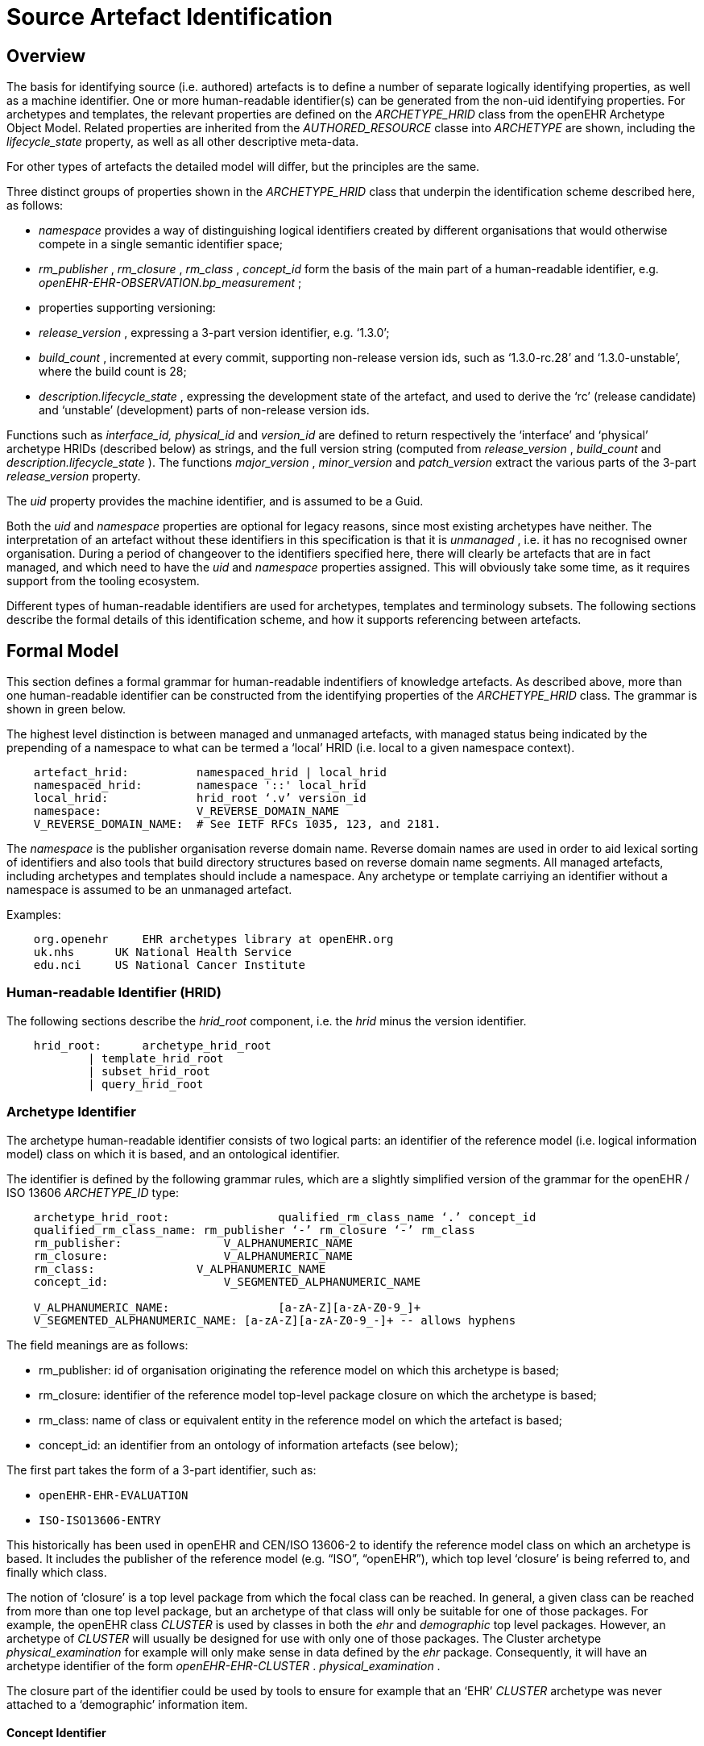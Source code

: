 = Source Artefact Identification

== Overview

The basis for identifying source (i.e. authored) artefacts is to define a number of separate logically identifying properties, as well as a machine identifier. One or more human-readable identifier(s) can be generated from the non-uid identifying properties. For archetypes and templates, the relevant properties are defined on the _ARCHETYPE_HRID_ class from the openEHR Archetype Object Model. Related properties are inherited from the _AUTHORED_RESOURCE_ classe into _ARCHETYPE_ are shown, including the _lifecycle_state_ property, as well as all other descriptive meta-data.

For other types of artefacts the detailed model will differ, but the principles are the same.

Three distinct groups of properties shown in the _ARCHETYPE_HRID_ class that underpin the identification scheme described here, as follows:

* _namespace_ provides a way of distinguishing logical identifiers created by different organisations that would otherwise compete in a single semantic identifier space;
* _rm_publisher_ , _rm_closure_ , _rm_class_ , _concept_id_ form the basis of the main part of a human-readable identifier, e.g. _openEHR-EHR-OBSERVATION.bp_measurement_ ;
* properties supporting versioning:
* _release_version_ , expressing a 3-part version identifier, e.g. ‘1.3.0’;
* _build_count_ , incremented at every commit, supporting non-release version ids, such as ‘1.3.0-rc.28’ and ‘1.3.0-unstable’, where the build count is 28;
* _description.lifecycle_state_ , expressing the development state of the artefact, and used to derive the ‘rc’ (release candidate) and ‘unstable’ (development) parts of non-release version ids.

Functions such as _interface_id, physical_id_ and _version_id_ are defined to return respectively the ‘interface’ and ‘physical’ archetype HRIDs (described below) as strings, and the full version string (computed from _release_version_ , _build_count_ and _description.lifecycle_state_ ). The functions _major_version_ , _minor_version_ and _patch_version_ extract the various parts of the 3-part _release_version_ property.

The _uid_ property provides the machine identifier, and is assumed to be a Guid.

Both the _uid_ and _namespace_ properties are optional for legacy reasons, since most existing archetypes have neither. The interpretation of an artefact without these identifiers in this specification is that it is _unmanaged_ , i.e. it has no recognised owner organisation. During a period of changeover to the identifiers specified here, there will clearly be artefacts that are in fact managed, and which need to have the _uid_ and _namespace_ properties assigned. This will obviously take some time, as it requires support from the tooling ecosystem.

Different types of human-readable identifiers are used for archetypes, templates and terminology subsets. The following sections describe the formal details of this identification scheme, and how it supports referencing between artefacts.

== Formal Model

This section defines a formal grammar for human-readable indentifiers of knowledge artefacts. As described above, more than one human-readable identifier can be constructed from the identifying properties of the _ARCHETYPE_HRID_ class. The grammar is shown in green below.

The highest level distinction is between managed and unmanaged artefacts, with managed status being indicated by the prepending of a namespace to what can be termed a ‘local’ HRID (i.e. local to a given namespace context).

--------
    artefact_hrid:          namespaced_hrid | local_hrid
    namespaced_hrid:        namespace '::' local_hrid
    local_hrid:             hrid_root ‘.v’ version_id
    namespace:              V_REVERSE_DOMAIN_NAME
    V_REVERSE_DOMAIN_NAME:  # See IETF RFCs 1035, 123, and 2181.                        
--------

The _namespace_ is the publisher organisation reverse domain name. Reverse domain names are used in order to aid lexical sorting of identifiers and also tools that build directory structures based on reverse domain name segments. All managed artefacts, including archetypes and templates should include a namespace. Any archetype or template carriying an identifier without a namespace is assumed to be an unmanaged artefact.

Examples:

--------
    org.openehr     EHR archetypes library at openEHR.org
    uk.nhs      UK National Health Service
    edu.nci     US National Cancer Institute
--------

=== Human-readable Identifier (HRID)

The following sections describe the _hrid_root_ component, i.e. the _hrid_ minus the version identifier.

--------
    hrid_root:      archetype_hrid_root 
            | template_hrid_root
            | subset_hrid_root
            | query_hrid_root                            
--------

=== Archetype Identifier

The archetype human-readable identifier consists of two logical parts: an identifier of the reference model (i.e. logical information model) class on which it is based, and an ontological identifier.

The identifier is defined by the following grammar rules, which are a slightly simplified version of the grammar for the openEHR / ISO 13606 _ARCHETYPE_ID_ type:

--------
    archetype_hrid_root:                qualified_rm_class_name ‘.’ concept_id
    qualified_rm_class_name: rm_publisher ‘-’ rm_closure ‘-’ rm_class
    rm_publisher:               V_ALPHANUMERIC_NAME
    rm_closure:                 V_ALPHANUMERIC_NAME
    rm_class:               V_ALPHANUMERIC_NAME
    concept_id:                 V_SEGMENTED_ALPHANUMERIC_NAME

    V_ALPHANUMERIC_NAME:                [a-zA-Z][a-zA-Z0-9_]+
    V_SEGMENTED_ALPHANUMERIC_NAME: [a-zA-Z][a-zA-Z0-9_-]+ -- allows hyphens
--------

The field meanings are as follows:

* rm_publisher: id of organisation originating the reference model on which this archetype is based;
* rm_closure: identifier of the reference model top-level package closure on which the archetype is based;
* rm_class: name of class or equivalent entity in the reference model on which the artefact is based;
* concept_id: an identifier from an ontology of information artefacts (see below);

The first part takes the form of a 3-part identifier, such as:

* `openEHR-EHR-EVALUATION`
* `ISO-ISO13606-ENTRY`

This historically has been used in openEHR and CEN/ISO 13606-2 to identify the reference model class on which an archetype is based. It includes the publisher of the reference model (e.g. “ISO”, “openEHR”), which top level ‘closure’ is being referred to, and finally which class.

The notion of ‘closure’ is a top level package from which the focal class can be reached. In general, a given class can be reached from more than one top level package, but an archetype of that class will only be suitable for one of those packages. For example, the openEHR class _CLUSTER_ is used by classes in both the _ehr_ and _demographic_ top level packages. However, an archetype of _CLUSTER_ will usually be designed for use with only one of those packages. The Cluster archetype _physical_examination_ for example will only make sense in data defined by the _ehr_ package. Consequently, it will have an archetype identifier of the form _openEHR-EHR-CLUSTER_ . _physical_examination_ .

The closure part of the identifier could be used by tools to ensure for example that an ‘EHR’ _CLUSTER_ archetype was never attached to a ‘demographic’ information item.

==== Concept Identifier

The second part of the human-readable identifier is a ‘short’ ontological identifier (known in ADL 1.4 as the ‘concept’ or ‘domain concept’). Such identifiers have historically been natural language words or phrases, typically in a short mnemonic form, e.g. ‘bp_measurement’ in the archetype identifier _ISO-ISO13606-ENTRY.bp_measurement.v1_ .

==== Legacy ADL 1.4 Semantics

Historically in ADL 1.4 (ISO 13606-2:2008), the ‘concept’ part of the identifier encoded the specialisation hierarchy of concepts as a series of hyphated segments, e.g. ‘problem’ and ‘problem-diagnosis’, with the latter identifiying a specialised form of the former.The requirement for the concept name to include specialisations is removed in this specification, as well as the ADL / AOM 1.5 specifications. This enables the domain concept of any artefact to be freely assigned according to the purpose of the artefact.

To allow for the fact that legacy specialised archetypes do in fact include the '-' style of separated domain concept identifier, the '-' character is still be allowed, but no longer has any semantic significance.

One consequence is that for archetypes with identifiers conforming to this specification, the level of specialisation can no longer be determined from the identifier. This new approach is in line with how source artefacts are named in object-oriented languages.

==== Concept Identifier Semantics

The more important aspect of the concept identifier, is its origin and semantics. Historically it has been part of the identifier for archetypes because it is human readable and facilitates debugging of systems where the data contain such identifiers. Clearly a purely ad hoc assignment of a human-readable identifier is not scalable or reliable. Consequently rules and mechanisms for assignment need to be identified.

This specification takes the point of view that the concept part of a managed knowledge artefact identifier must come from an ontology corresponding to the namespace of the identifier, in other words, an ontology maintained by a Custodian Organisation or some higher authority.

It is not the business of this specification to define the ontology, but we can indicate the general form as being an ontology of information entity types for use in the domain of health. It is assumed that there are nodes within the ontology are related to the classes from the information (i.e. ‘reference’) model. This leads to an ontology of the form shown below.

[.text-center]
.Information Artefact Ontology
image::diagrams/information_artefact_ontology.png[id=info_artefact_ontology, align="center", width=70%]

This (putative) ontology consists of high-level health information recording entities (black), a set of record entry types derived from the Clinical Investigator Record ontology (Beale and Heard, MedInfo 2007)link:#pgfId-1211620[4], and domain-specific entities in blue. It is assumed that the top node(s) of the ontology could be related to nodes in a published ontology such as the Information Artefact Ontology (IAO)link:#pgfId-1211613[5], but this is not a pre-requisite for establishing this ontology. More ideally, its categories would be related to categories in the Basic Formal Ontology (BFO 2)link:#pgfId-1214279[6].

The blue node measurement_of_systemic_arterial_blood_pressure (bottom left) describes an entity corresponding to a ‘record of systemic arterial blood pressure measurement’. Long names such as this are standard in the ontology community, and are designed to ensure that the name of a category is sufficient to unamiguously define its meaning. Such names are typically too long and unwieldy for the purposes of managable lexical identifiers such as for archetypes.

We therefore assume that a system of ‘short identifiers’ is possible within the ontology, where a ‘short id’ is a synonym for a full node identifier. If we further assume that the ontology is constructed with tools (e.g. Protegelink:#pgfId-1211646[7]) and that ontology identifiers are checked to ensure uniqueness.

Facilities to manage such ontologies should be available either centrally (e.g. openEHR.org, OBOlink:#pgfId-1211651[8]), so that every added archetype, template or subset is assigned a short ontological identifier from the ontology.

Existing archetypes can be accommodated within such ontologies in two possible ways. If they have been in use, and data exist containing these identifiers, then their current ontological identifiers can be proposed as the short id for an ontology class defined for the archetype. If there is a clash, a new archetype concept short identifier will be needed, and the archetype will need to be republished under a different identifier.

==== Need for RM Class Name in Identifier

Theoretically, the Reference Model class identifier part (qualified_rm_class_name above) should not be needed in a well constructed identifier, on the basis that there should never be a clash of concept identifiers, regardless of the RM class, even though they can easily be similar. For example, a reasonable concept_id for an ENTRY (ISO 13606) or OBSERVATION (openEHR) structure archetyped to represent a generic lab result result might be ‘lab_result’. For the COMPOSITION-level archetype designed to contain any ‘lab result’ ENTRY / OBSERVATION, a reasonable name would typically be ‘lab_report’ (or the equivalent in another language).

Unfortunately, for some informational concepts, the appropriate name for the actual core data level can appear to be perfectly reasonable also as a name for a higher level container of the same data. Without an efficient and essentially global ontology construction service or authority available, the inclusion of the qualified RM class name acts as a reasonable guard against such clashes.

If in the future a capability becomes widely available for efficiently defining ontology concept identifiers for archetypes, the archetype identifier could be reduced to a purely namespaced and versioned ontology identifier. Such an identifier would resemble the following example:

--------
    org.cimi::chem7_panel_result.v2.0.4
--------

=== Template Identifier

Within a given publishing space, template human-readable identifiers are defined the same way as archetype identifiers, i.e.:

-------- 
    template_hrid_root: qualified_rm_class_name ‘.’ domain_concept
--------

=== Terminology Subset Identifier

Terminology subsets (aka ‘ref-sets’, i.e. ‘intentional reference sets’ as defined by IHTSDO) are a relatively new type of artefact. The key requirement is that a system of terminology subset identifiers accommodates multiple any terminology, regardless of its coding system, publisher or internal design.

A possible proposal for a subset identifier is to use the ontology approach above, within a larger identifier constructed as follows:

--------
    subset_hrid_root:               qualified_terminology_id '.' concept_id
    qualified_terminology_id:       terminology_originator ‘-’ terminology_name
    terminology_originator:         V_DOMAIN_NAME
    terminology_name:               V_ALPHANUMERIC_NAME
--------

This would lead to identifiers like the following:

--------
    org.ihtsdo-snomed_ct.blood_phenotype.v2 -- Snomed Blood type subset
    int.who-icd10.bacterial_infections.v13 -- ICD10 bacterial infections subset
--------

In the above, the concept_id is a short form of an ontological identifier for the ref-set or value set.

=== Query Set Identifier

There has been little experience with identification of query sets as a design artefact, mainly because queries in most systems are written in SQL and are not portable to any other system, being based on the local database structure.

Archetype-based queries, written in AQL or a similar formalism are portable across systems, and therefore do not need to be re-designed for each environment. Their identification is therefore likely to be of far greater importance than that of non-portable queries.

1.  human-readable id for queries

== Versioning

=== General Model

Unlike software artefacts in most modern versioning systems, knowledge artefacts are individually version-controlled. This is because an archetype, template or terminology subset is, in and of itself, a potentially complex structure of data points / groups and / or terminology codes and relationships. It can in general be used on its own or with a small number of related artefacts (e.g. specialisation parents). Therefore, the version identification system applies to each source artefact, rather than an entire repository in the manner of typical software versioning.

This has a very visible effect: it means that every ‘committed’ change to an artefact is like a release, whereas with software, numerous changes to source files typically occur between releases. Additionally, each artefact revision is distinguished by its version identifier for the purpose of change tracking in a repository environment, whereas with software source artefacts, the logical ‘name’ of each entity (e.g. a class called ‘LinkedList’) within the source repository doesn’t change, even though its contents do. To summarise:

* software versioning is performed by successive snapshots of a repository, and releasing is performed by assigning a version identifier to some of the snapshots;
* for knowledge artefacts being described here, versioning occurs independently for each artefact, and ‘releasing’ is simply an act of publishing the artefact;
* for knowledge artefacts, the versioned human-readable identifier is or can be used computationally, e.g. in queries and artefact references, whereas a software release identifier is not generally computed on by the software itself.

=== Version Numbering

Despite the above differences, the numbering of versions of knowledge artefacts follows the rules for identifying software releases described by _http://semver.org[semver.org]_ .

Accordingly, version identifiers are based on three levels of ‘versioning’, identified by dot-separated numeric parts, with an optional extension related to the artefact lifecycle, described below. The numeric parts are:

* major version - must be incremented with a breaking change to the artefact formal definition; may be incremented with a lesser change;
* minor version - must be incremented with a non-breaking change to the artefact formal definition; may be incremented with a lesser change;
* patch version - must be incremented with a change to the informal parts of the artefact;
* build number - a number that is incremented every time an artefact is committed, and is reset to 1 whenever the version id is changed.

In the above, the ‘formal definition’ refers to the following parts of an archetype or template only:

* the identifier section;
* the _specialize_ clause;
* the _definition_ section;
* within the _terminology_ section:
* the _text_ short names of the terms in the _term_definitions_ section (i.e. not the description long text or other meta-data);
* the _term_bindings_ section;
* the _value_set_ section.

Lexically, the version identifier is defined as follows:

--------
    version_id:             release_version [extension]
    release_version:        major_version ‘.’ minor_version ‘.’ patch_version
    major_version:          {V_NUMBER}+
    minor_version:          {V_NUMBER}+
    patch_version:          {V_NUMBER}+
    extension:              version_modifier instance_uid_slice
    version_modifier:       ‘-rc’ | ‘-unstable’
    instance_uid_slice:     {V_UID_DIGIT}(5,) -- 5 or more digits from instance_uid
    V_NUMBER:               [0-9]+
    V_UID_DIGIT:            [0-9A-Fa-f]
--------

This leads to identifiers such as:

--------
    1.3.5           
    1.3.5-rc.3              # release candidate for version 1.3.5, build id 3
    1.3.5-unstable          # unstable development version based on version 1.3.5
--------

The following general rules are required for using version identifiers.

* First version rule: the first version (i.e. version on creation) of an artefact is a ‘v0’ version, i.e. 0.N.P. Usually it is 0.0.1, but may be a higher v0 version to indicate maturity. The discussion of lifecycle and distributed semantics below provide more details on the initial version semantics.
* Incrementing rule: when generating a release version (i.e. not a candidate or unstable version), when the major version is incremented, the minor and patch version numbers are reset to 0; when the minor version is incremented, the path number is reset to 0.

More specific rules relating to specific lifecycle states are described below.

Two ‘variant’ versions are defined in the above syntax: ‘release candidate’ and ‘unstable’. The first is a standard software classification, syntactically indicated with the tag ‘rc’. Version numbers including ‘rc’ are always of the form ‘M.N.P-rc.B’, e.g. ‘1.3.5-rc.1’, where the minus sign (‘-’) is understood as indicating a version that is ‘less than’ the target version ‘1.3.5’, i.e. ‘1.3.5-rc.1’ is an interim version leading to the stable version 1.3.5.

The other variant is indicated with the modifier ‘-unstable’, where ‘-’ indicates a version ‘before’ the version identified by the preceding numeric identifier, and ‘unstable’ indicates an ‘unstable’ development version. The magnitude of the differences a ‘-unstable’ version are indicated by the difference between the 3-part version identifiers of the current artefact and the previously published one on which it is based.

Note that only the major version forms part of the source artefact human-readable identifier. The intention of that is that a breaking change causes a new artefact from the point of view of deployment. This is analagous to breaking changes in software interfaces, web service defintions etc, being seen as a distinct entity, typically deployed alongside the old version.

=== Change Semantics

The _http://semver.org[semver.org]_ model is designed for software, and is based on the concept of the software interface, or ‘public API’. For the the artefact types within the scope of this specification, the concept of ‘interface’ is interpreted as being the .

A ‘breaking change’ for knowledge artefacts in the scope of this specification is defined as follows:

* for archetypes and templates, any change that prevents data created by the previous release of the artefact validating against the new release.
* for terminology subsets, any change that causes coded data to no longer be found in the relevant subset in the owning model (i.e. archetype or template).

Examples of breaking changes are:

* removal of mandatory data points or groups;
* move of data points to different sub-tree.

Any such change necessarily requires a new major version. The logical consequence of these rules is that non-breaking (minor version) changes can include:

* constraints redefined to be ‘wider’ (i.e. old constraint subsumed by new constraint);
* additional model nodes (i.e. extensions).

This has the important side-effect that minor versions of a given major version may have additional semantics comared to the original major version (i.e, minor version 0) and any other intervening minor version. In other words, specifying a major version in general may not be sufficient to designate all of the ‘interface’ available in the latest minor version. Therefore, for purposes of referencing an artefact with the expectation that the reference will designate specific elements, at least a minor version may be needed. This is discussed further in the <<Referencing>> section.

Note that there is no assumption that a change of a given technical level (i.e. as evaluated by a diff tool) will be seen equivalently by domain experts. For example a minor change that only requires the patch version to be incremented might have major implications for clinical semantics. For this reason, the version identifier may be incremented beyond the minimum level required by a mechanical comparison.